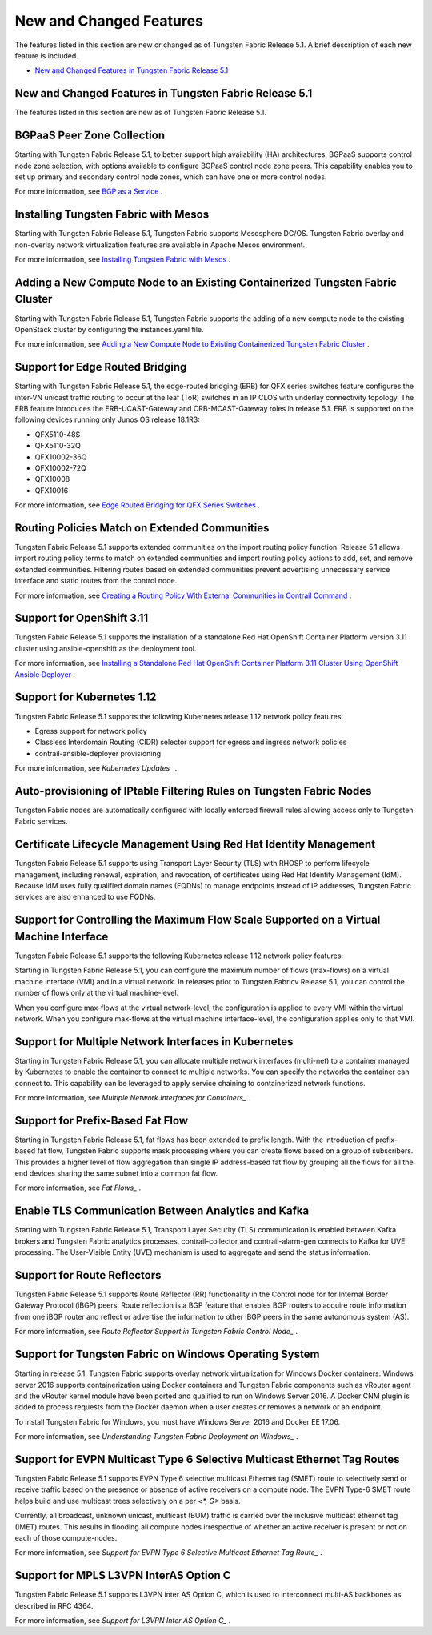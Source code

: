 .. This work is licensed under the Creative Commons Attribution 4.0 International License.
   To view a copy of this license, visit http://creativecommons.org/licenses/by/4.0/ or send a letter to Creative Commons, PO Box 1866, Mountain View, CA 94042, USA.

========================
New and Changed Features
========================

The features listed in this section are new or changed as of Tungsten Fabric Release 5.1. A brief description of each new feature is included.

-  `New and Changed Features in Tungsten Fabric Release 5.1`_

New and Changed Features in Tungsten Fabric Release 5.1
-------------------------------------------------------

The features listed in this section are new as of Tungsten Fabric Release 5.1.

BGPaaS Peer Zone Collection
---------------------------

Starting with Tungsten Fabric Release 5.1, to better support high availability (HA) architectures, BGPaaS supports control node zone selection, with options available to configure BGPaaS control node zone peers. This capability enables you to set up primary and secondary control node zones, which can have one or more control nodes.

For more information, see `BGP as a Service`_  .

Installing Tungsten Fabric with Mesos
-------------------------------------

Starting with Tungsten Fabric Release 5.1, Tungsten Fabric supports Mesosphere DC/OS. Tungsten Fabric overlay and non-overlay network virtualization features are available in Apache Mesos environment.

For more information, see `Installing Tungsten Fabric with Mesos`_  .

Adding a New Compute Node to an Existing Containerized Tungsten Fabric Cluster
------------------------------------------------------------------------------

Starting with Tungsten Fabric Release 5.1, Tungsten Fabric supports the adding of a new compute node to the existing OpenStack cluster by configuring the instances.yaml file.

For more information, see `Adding a New Compute Node to Existing Containerized Tungsten Fabric Cluster`_  .

Support for Edge Routed Bridging
--------------------------------

Starting with Tungsten Fabric Release 5.1, the edge-routed bridging (ERB) for QFX series switches feature configures the inter-VN unicast traffic routing to occur at the leaf (ToR) switches in an IP CLOS with underlay connectivity topology. The ERB feature introduces the ERB-UCAST-Gateway and CRB-MCAST-Gateway roles in release 5.1. ERB is supported on the following devices running only Junos OS release 18.1R3:

- QFX5110-48S
- QFX5110-32Q
- QFX10002-36Q
- QFX10002-72Q
- QFX10008
- QFX10016

For more information, see `Edge Routed Bridging for QFX Series Switches`_ .

Routing Policies Match on Extended Communities
----------------------------------------------

Tungsten Fabric Release 5.1 supports extended communities on the import routing policy function. Release 5.1 allows import routing policy terms to match on extended communities and import routing policy actions to add, set, and remove extended communities. Filtering routes based on extended communities prevent advertising unnecessary service interface and static routes from the control node.

For more information, see `Creating a Routing Policy With External Communities in Contrail Command`_ .

Support for OpenShift 3.11
--------------------------

Tungsten Fabric Release 5.1 supports the installation of a standalone Red Hat OpenShift Container Platform version 3.11 cluster using ansible-openshift as the deployment tool.

For more information, see `Installing a Standalone Red Hat OpenShift Container Platform 3.11 Cluster Using OpenShift Ansible Deployer`_ .

Support for Kubernetes 1.12
---------------------------

Tungsten Fabric Release 5.1 supports the following Kubernetes release 1.12 network policy features:

- Egress support for network policy
- Classless Interdomain Routing (CIDR) selector support for egress and ingress network policies
- contrail-ansible-deployer provisioning

For more information, see `Kubernetes Updates_` .

Auto-provisioning of IPtable Filtering Rules on Tungsten Fabric Nodes
---------------------------------------------------------------------

Tungsten Fabric nodes are automatically configured with locally enforced firewall rules allowing access only to Tungsten Fabric services.

Certificate Lifecycle Management Using Red Hat Identity Management
------------------------------------------------------------------

Tungsten Fabric Release 5.1 supports using Transport Layer Security (TLS) with RHOSP to perform lifecycle management, including renewal, expiration, and revocation, of certificates using Red Hat Identity Management (IdM). Because IdM uses fully qualified domain names (FQDNs) to manage endpoints instead of IP addresses, Tungsten Fabric services are also enhanced to use FQDNs.

Support for Controlling the Maximum Flow Scale Supported on a Virtual Machine Interface
---------------------------------------------------------------------------------------

Tungsten Fabric Release 5.1 supports the following Kubernetes release 1.12 network policy features:

Starting in Tungsten Fabric Release 5.1, you can configure the maximum number of flows (max-flows) on a virtual machine interface (VMI) and in a virtual network. In releases prior to Tungsten Fabricv Release 5.1, you can control the number of flows only at the virtual machine-level.

When you configure max-flows at the virtual network-level, the configuration is applied to every VMI within the virtual network. When you configure max-flows at the virtual machine interface-level, the configuration applies only to that VMI.

Support for Multiple Network Interfaces in Kubernetes
-----------------------------------------------------

Starting in Tungsten Fabric Release 5.1, you can allocate multiple network interfaces (multi-net) to a container managed by Kubernetes to enable the container to connect to multiple networks. You can specify the networks the container can connect to. This capability can be leveraged to apply service chaining to containerized network functions.

For more information, see `Multiple Network Interfaces for Containers_` .

Support for Prefix-Based Fat Flow
---------------------------------

Starting in Tungsten Fabric Release 5.1, fat flows has been extended to prefix length. With the introduction of prefix-based fat flow, Tungsten Fabric supports mask processing where you can create flows based on a group of subscribers. This provides a higher level of flow aggregation than single IP address-based fat flow by grouping all the flows for all the end devices sharing the same subnet into a common fat flow.

For more information, see `Fat Flows_` .

Enable TLS Communication Between Analytics and Kafka
----------------------------------------------------

Starting with Tungsten Fabric Release 5.1, Transport Layer Security (TLS) communication is enabled between Kafka brokers and Tungsten Fabric analytics processes. contrail-collector and contrail-alarm-gen connects to Kafka for UVE processing. The User-Visible Entity (UVE) mechanism is used to aggregate and send the status information.

Support for Route Reflectors
----------------------------

Tungsten Fabric Release 5.1 supports Route Reflector (RR) functionality in the Control node for for Internal Border Gateway Protocol (iBGP) peers. Route reflection is a BGP feature that enables BGP routers to acquire route information from one iBGP router and reflect or advertise the information to other iBGP peers in the same autonomous system (AS).

For more information, see `Route Reflector Support in Tungsten Fabric Control Node_` .

Support for Tungsten Fabric on Windows Operating System
-------------------------------------------------------

Starting in release 5.1, Tungsten Fabric supports overlay network virtualization for Windows Docker containers. Windows server 2016 supports containerization using Docker containers and Tungsten Fabric components such as vRouter agent and the vRouter kernel module have been ported and qualified to run on Windows Server 2016. A Docker CNM plugin is added to process requests from the Docker daemon when a user creates or removes a network or an endpoint.

To install Tungsten Fabric for Windows, you must have Windows Server 2016 and Docker EE 17.06.

For more information, see `Understanding Tungsten Fabric Deployment on Windows_` .

Support for EVPN Multicast Type 6 Selective Multicast Ethernet Tag Routes
-------------------------------------------------------------------------

Tungsten Fabric Release 5.1 supports EVPN Type 6 selective multicast Ethernet tag (SMET) route to selectively send or receive traffic based on the presence or absence of active receivers on a compute node. The EVPN Type-6 SMET route helps build and use multicast trees selectively on a per `<*, G>` basis.

Currently, all broadcast, unknown unicast, multicast (BUM) traffic is carried over the inclusive multicast ethernet tag (IMET) routes. This results in flooding all compute nodes irrespective of whether an active receiver is present or not on each of those compute-nodes.

For more information, see `Support for EVPN Type 6 Selective Multicast Ethernet Tag Route_` .

Support for MPLS L3VPN InterAS Option C
---------------------------------------

Tungsten Fabric Release 5.1 supports L3VPN inter AS Option C, which is used to interconnect multi-AS backbones as described in RFC 4364.

For more information, see `Support for L3VPN Inter AS Option C_` .

.. _BGP as a Service: https://www.juniper.net/documentation/en_US/contrail5.1/information-products/topic-collections/release-notes/jd0e36.html

.. _Installing Tungsten Fabric with Mesos: https://www.juniper.net/documentation/en_US/contrail5.1/topics/task/installation/installing-contrail-mesos.html

.. _Adding a New Compute Node to Existing Containerized Tungsten Fabric Cluster: https://www.juniper.net/documentation/en_US/contrail5.1/topics/task/configuration/adding-new-cluster.html

.. _Edge Routed Bridging for QFX Series Switches: https://www.juniper.net/documentation/en_US/release-independent/solutions/topics/task/configuration/edge-routed-overlay-cloud-dc-configuring.html

.. _Creating a Routing Policy With External Communities in Contrail Command: https://www.juniper.net/documentation/en_US/contrail5.1/topics/task/configuration/create-external-community-routing-policy.html

.. _Installing a Standalone Red Hat OpenShift Container Platform 3.11 Cluster Using OpenShift Ansible Deployer: https://www.juniper.net/documentation/en_US/contrail5.1/topics/task/configuration/install-openshift-using-anible-311.html

.. _Kubernetes Updates: https://www.juniper.net/documentation/en_US/contrail5.1/topics/concept/k8s-ip-fabric.html

.. _Multiple Network Interfaces for Containers: https://www.juniper.net/documentation/en_US/contrail5.1/topics/task/configuration/multi-network-interfaces-containers.html

.. _Fat Flows: https://www.juniper.net/documentation/en_US/contrail5.1/topics/topic-map/contrail-fat-flows.html

.. _Route Reflector Support in Tungsten Fabric Control Node: https://www.juniper.net/documentation/en_US/contrail5.1/topics/concept/contrail-route-reflectors.html

.. _Understanding Tungsten Fabric Deployment on Windows: https://www.juniper.net/documentation/en_US/contrail5.1/topics/concept/understanding-windows-contrail.html

.. _Support for EVPN Type 6 Selective Multicast Ethernet Tag Route: https://www.juniper.net/documentation/en_US/contrail5.1/topics/reference/evpn-type-6-selective-multicast-ethernet-tag-route.html

.. _Support for L3VPN Inter AS Option C: https://www.juniper.net/documentation/en_US/contrail5.1/topics/concept/contrail-inter-as-option-c.html
